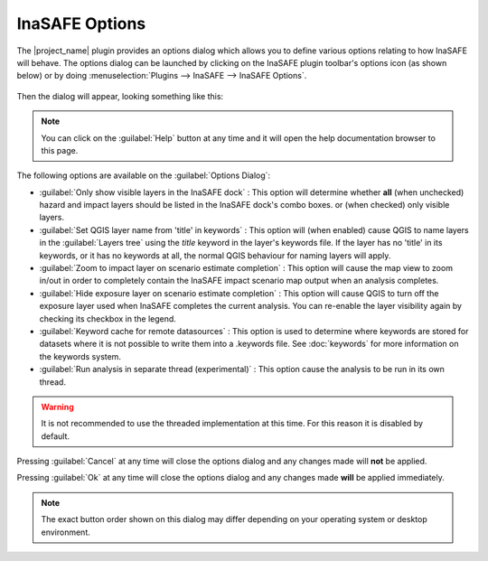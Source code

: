
InaSAFE Options
===============

The |project_name| plugin provides an options dialog which allows you to 
define various options relating to how InaSAFE will behave. The
options dialog can be launched by clicking on the InaSAFE plugin toolbar's
options icon (as shown below) or by doing :menuselection:`Plugins --> InaSAFE
--> InaSAFE Options`.

.. figure:: ../../inasafe-options-icon.png
   :align:   center

Then the dialog will appear, looking something like this:

.. figure:: ../../inasafe-options-dialog.png
   :align:   center

.. note:: You can click on the :guilabel:`Help` button at any time and it 
   will open the help documentation browser to this page.

The following options are available on the :guilabel:`Options Dialog`:

* :guilabel:`Only show visible layers in the InaSAFE dock` : This option will
  determine whether **all** (when unchecked) hazard and impact layers should
  be listed in the InaSAFE dock's combo boxes. or (when checked) only visible
  layers.
* :guilabel:`Set QGIS layer name from 'title' in keywords` : This option will
  (when enabled) cause QGIS to name layers in the :guilabel:`Layers tree`
  using the `title` keyword in the layer's keywords file. If the layer
  has no 'title' in its keywords, or it has no keywords at all, the normal
  QGIS behaviour for naming layers will apply.
* :guilabel:`Zoom to impact layer on scenario estimate completion` : This
  option will cause the map view to zoom in/out in order to completely contain
  the InaSAFE impact scenario map output when an analysis completes.
* :guilabel:`Hide exposure layer on scenario estimate completion` : This
  option will cause QGIS to turn off the exposure layer used when InaSAFE
  completes the current analysis. You can re-enable the layer visibility
  again by checking its checkbox in the legend.
* :guilabel:`Keyword cache for remote datasources` : This option is used to
  determine where keywords are stored for datasets where it is not possible
  to write them into a .keywords file. See :doc:`keywords` for more information
  on the keywords system.
* :guilabel:`Run analysis in separate thread (experimental)` : This option
  cause the analysis to be run in its own thread.

.. warning:: It is not recommended to use the threaded implementation at this
   time. For this reason it is disabled by default.

Pressing :guilabel:`Cancel` at any time will close the options dialog and any
changes made will **not** be applied.

Pressing :guilabel:`Ok` at any time will close the options dialog and any
changes made **will** be applied immediately.

.. note:: The exact button order shown on this dialog may differ depending on
   your operating system or desktop environment.